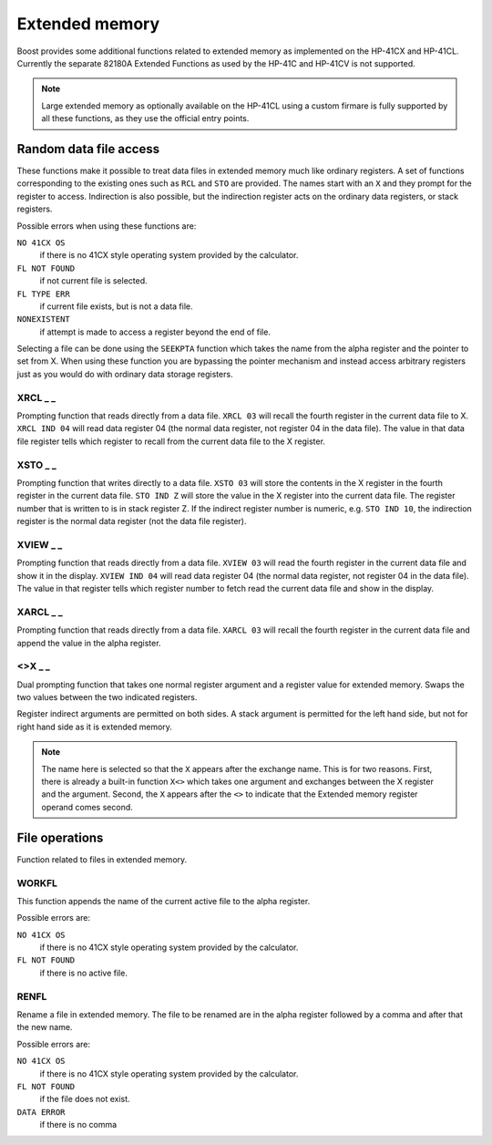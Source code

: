 .. index:: extended memory

***************
Extended memory
***************

Boost provides some additional functions related to extended memory
as implemented on the HP-41CX and HP-41CL. Currently the separate
82180A Extended Functions as used by the HP-41C and HP-41CV is not
supported.

.. note::

   Large extended memory as optionally available on the HP-41CL using
   a custom firmare is fully supported by all these functions, as they
   use the official entry points.


Random data file access
=======================

These functions make it possible to treat data files in extended
memory much like ordinary registers. A set of functions corresponding
to the existing ones such as ``RCL`` and ``STO`` are provided. The
names start with an ``X`` and they prompt for the register to access.
Indirection is also possible, but the indirection register acts on the
ordinary data registers, or stack registers.

Possible errors when using these functions are:

``NO 41CX OS``
    if there is no 41CX style operating system provided by the calculator.

``FL NOT FOUND``
    if not current file is selected.

``FL TYPE ERR``
    if current file exists, but is not a data file.

``NONEXISTENT``
    if attempt is made to access a register beyond the end of file.

Selecting a file can be done using the ``SEEKPTA`` function which
takes the name from the alpha register and the pointer to set
from X. When using these function you are bypassing the pointer
mechanism and instead access arbitrary registers just as you would do
with ordinary data storage registers.


XRCL _ _
---------
.. index:: XRCL, data file access; XRCL

Prompting function that reads directly from a data file. ``XRCL 03``
will recall the fourth register in the current data file to X.
``XRCL IND 04`` will read data register 04 (the normal data register,
not register 04 in the data file). The value in that data file register
tells which register to recall from the current data file to the X
register.

XSTO _ _
---------
.. index:: XSTO, data file access; XSTO

Prompting function that writes directly to a data file. ``XSTO 03``
will store the contents in the X register in the fourth register in the
current data file.
``STO IND Z`` will store the value in the X register into the current
data file. The register number that is written to is in stack register
Z. If the indirect register number is numeric, e.g. ``STO IND 10``, the
indirection register is the normal data register (not the data file
register).

XVIEW _ _
-----------
.. index:: XVIEW, data file access; XVIEW

Prompting function that reads directly from a data file. ``XVIEW 03``
will read the fourth register in the current data file and show it in
the display.
``XVIEW IND 04`` will read data register 04 (the normal data register,
not register 04 in the data file). The value in that register tells
which register number to fetch read the current data file and show in
the display.

XARCL _ _
----------
.. index:: XARCL, data file access; XARCL

Prompting function that reads directly from a data file. ``XARCL 03``
will recall the fourth register in the current data file and append
the value in the alpha register.

<>X _ _
--------
.. index:: <>X, data file access; <>X

Dual prompting function that takes one normal register argument and a
register value for extended memory. Swaps the two values between the two
indicated registers.

Register indirect arguments are permitted on both sides. A stack
argument is permitted for the left hand side, but not for right hand
side as it is extended memory.

.. note::

   The name here is selected so that the ``X`` appears after the
   exchange name. This is for two reasons. First, there is already a
   built-in function ``X<>`` which takes one argument and exchanges
   between the X register and the argument. Second, the ``X`` appears
   after the ``<>`` to indicate that the Extended memory register
   operand comes second.


File operations
===============

Function related to files in extended memory.

WORKFL
-------
.. index:: filename; active, name of active file

This function appends the name of the current active file to the alpha
register.

Possible errors are:

``NO 41CX OS``
   if there is no 41CX style operating system provided by the calculator.

``FL NOT FOUND``
   if there is no active file.

RENFL
-----
.. index:: rename file

Rename a file in extended memory. The file to be renamed are in the
alpha register followed by a comma and after that the new name.

Possible errors are:

``NO 41CX OS``
   if there is no 41CX style operating system provided by the calculator.

``FL NOT FOUND``
   if the file does not exist.

``DATA ERROR``
   if there is no comma

